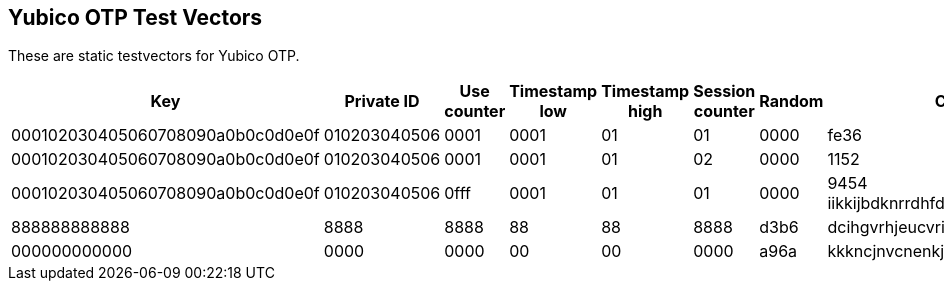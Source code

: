 == Yubico OTP Test Vectors

These are static testvectors for Yubico OTP.

[options="header"]
|=================
|Key                              |Private ID   |Use counter |Timestamp low |Timestamp high |Session counter |Random |CRC  |OTP

|000102030405060708090a0b0c0d0e0f |010203040506 |0001        |0001          |01             |01              |0000   |fe36 |dvgtiblfkbgturecfllberrvkinnctnn
|000102030405060708090a0b0c0d0e0f |010203040506 |0001        |0001          |01             |02              |0000   |1152 |rnibcnfhdninbrdebccrndfhjgnhftee
|000102030405060708090a0b0c0d0e0f |010203040506 |0fff        |0001          |01             |01              |0000   |9454 iikkijbdknrrdhfdrjltvgrbkkjblcbh
|88888888888888888888888888888888 |888888888888 |8888        |8888          |88             |88              |8888   |d3b6 |dcihgvrhjeucvrinhdfddbjhfjftjdei
|00000000000000000000000000000000 |000000000000 |0000        |0000          |00             |00              |0000   |a96a |kkkncjnvcnenkjvjgncjihljiibgbhbh
|c4422890653076cde73d449b191b416a |33c69e7f249e |0001        |13a7          |24             |00              |3cc6   |1c86 |iucvrkjiegbhidrcicvlgrcgkgurhjnj
|=================

